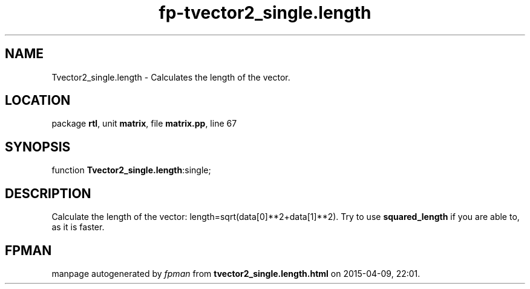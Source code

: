 .\" file autogenerated by fpman
.TH "fp-tvector2_single.length" 3 "2014-03-14" "fpman" "Free Pascal Programmer's Manual"
.SH NAME
Tvector2_single.length - Calculates the length of the vector.
.SH LOCATION
package \fBrtl\fR, unit \fBmatrix\fR, file \fBmatrix.pp\fR, line 67
.SH SYNOPSIS
function \fBTvector2_single.length\fR:single;
.SH DESCRIPTION
Calculate the length of the vector: length=sqrt(data[0]**2+data[1]**2). Try to use \fBsquared_length\fR if you are able to, as it is faster.


.SH FPMAN
manpage autogenerated by \fIfpman\fR from \fBtvector2_single.length.html\fR on 2015-04-09, 22:01.

